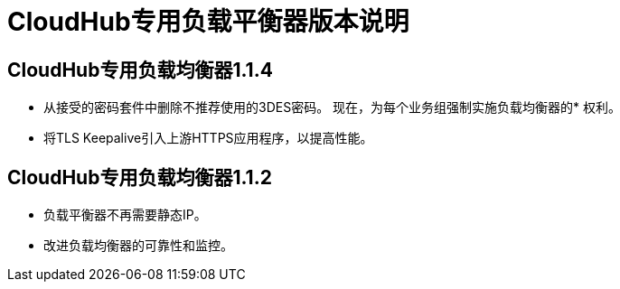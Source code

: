 =  CloudHub专用负载平衡器版本说明
:keywords: release notes, cloudhub, cloud hub

==  CloudHub专用负载均衡器1.1.4

* 从接受的密码套件中删除不推荐使用的3DES密码。
现在，为每个业务组强制实施负载均衡器的* 权利。
* 将TLS Keepalive引入上游HTTPS应用程序，以提高性能。

==  CloudHub专用负载均衡器1.1.2

* 负载平衡器不再需要静态IP。
* 改进负载均衡器的可靠性和监控。
